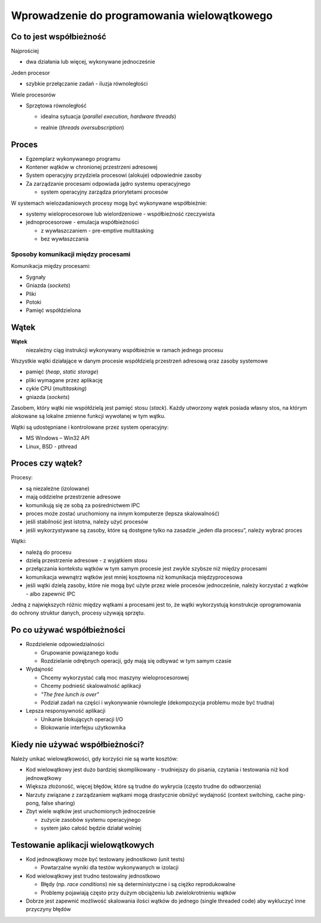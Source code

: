 ********************************************
Wprowadzenie do programowania wielowątkowego
********************************************

Co to jest współbieżność
========================

Najprościej

* dwa działania lub więcej, wykonywane jednocześnie

Jeden procesor

* szybkie przełączanie zadań - iluzja równoległości

.. image:: _images/1-core.*

Wiele procesorów

* Sprzętowa równoległość

  - idealna sytuacja (*parallel execution, hardware threads*)
  
    .. image:: _images/2-cores-ideal.*      

  - realnie (*threads oversubscription*)
    
    .. image:: _images/2-cores-real.*
   

Proces
======

* Egzemplarz wykonywanego programu
* Kontener wątków w chronionej przestrzeni adresowej
* System operacyjny przydziela procesowi (alokuje) odpowiednie zasoby
* Za zarządzanie procesami odpowiada jądro systemu operacyjnego

  - system operacyjny zarządza priorytetami procesów

W systemach wielozadaniowych procesy mogą być wykonywane współbieżnie:

* systemy wieloprocesorowe lub wielordzeniowe - współbieżność rzeczywista
* jednoprocesorowe - emulacja współbieżności

  - z wywłaszczaniem - pre-emptive multitasking
  - bez wywłaszczania


Sposoby komunikacji między procesami
------------------------------------

Komunikacja między procesami:

* Sygnały
* Gniazda (*sockets*)
* Pliki
* Potoki
* Pamięć współdzielona


Wątek
=====

**Wątek**
  niezależny ciąg instrukcji wykonywany współbieżnie w ramach jednego procesu

Wszystkie wątki działające w danym procesie współdzielą przestrzeń adresową oraz zasoby systemowe

* pamięć (*heap*, *static storage*)
* pliki wymagane przez aplikację
* cykle CPU (*multitasking*)
* gniazda (*sockets*)

.. image:: _images/threads.*
   :align: center

Zasobem, który wątki nie współdzielą jest pamięć stosu (*stack*). Każdy utworzony wątek posiada własny stos, na którym alokowane są lokalne zmienne funkcji wywołanej w tym wątku.

Wątki są udostępniane i kontrolowane przez system operacyjny:

* MS Windows – Win32 API
* Linux, BSD - pthread


Proces czy wątek?
=================

Procesy:

* są niezależne (izolowane)
* mają oddzielne przestrzenie adresowe
* komunikują się ze sobą za pośrednictwem IPC
* proces może zostać uruchomiony na innym komputerze (lepsza skalowalność)
* jeśli stabilność jest istotna, należy użyć procesów
* jeśli wykorzystywane są zasoby, które są dostępne tylko na zasadzie „jeden dla procesu”, należy wybrać proces
  
Wątki:

* należą do procesu
* dzielą przestrzenie adresowe - z wyjątkiem stosu
* przełączania kontekstu wątków w tym samym procesie jest zwykle szybsze niż między procesami
* komunikacja wewnątrz wątków jest mniej kosztowna niż komunikacja międzyprocesowa
* jeśli wątki dzielą zasoby, które nie mogą być użyte przez wiele procesów jednocześnie, należy korzystać z wątków
  - albo zapewnić IPC

Jedną z największych różnic między wątkami a procesami jest to, że wątki wykorzystują konstrukcje oprogramowania do ochrony struktur danych, procesy używają sprzętu.


Po co używać współbieżności
===========================

* Rozdzielenie odpowiedzialności

  - Grupowanie powiązanego kodu
  - Rozdzielanie odrębnych operacji, gdy mają się odbywać w tym samym czasie


* Wydajność

  - Chcemy wykorzystać całą moc maszyny wieloprocesorowej
  - Chcemy podnieść skalowalność aplikacji 
  - *"The free lunch is over"*
  - Podział zadań na części i wykonywanie równolegle (dekompozycja problemu może być trudna)


* Lepsza responsywność aplikacji
  
  - Unikanie blokujących operacji I/O
  - Blokowanie interfejsu użytkownika


Kiedy nie używać współbieżności?
================================

Należy unikać wielowątkowości, gdy korzyści nie są warte kosztów:

* Kod wielowątkowy jest dużo bardziej skomplikowany - trudniejszy do pisania, czytania i testowania niż kod jednowątkowy
* Większa złożoność, więcej błędów, które są trudne do wykrycia (często trudne do odtworzenia)
* Narzuty związane z zarządzaniem wątkami mogą drastycznie obniżyć wydajność (context switching, cache ping-pong, false sharing)
* Zbyt wiele wątków jest uruchomionych jednocześnie

  - zużycie zasobów systemu operacyjnego
  - system jako całość będzie działał wolniej


Testowanie aplikacji wielowątkowych
===================================

* Kod jednowątkowy może być testowany jednostkowo (unit tests)

  - Powtarzalne wyniki dla testów wykonywanych w izolacji


* Kod wielowątkowy jest trudno testowalny jednostkowo

  - Błędy (np. *race conditions*) nie są deterministyczne i są ciężko reprodukowalne
  - Problemy pojawiają często przy dużym obciążeniu lub zwielokrotnieniu wątków
    
* Dobrze jest zapewnić możliwość skalowania ilości wątków do jednego (single threaded
  code) aby wykluczyć inne przyczyny błędów
